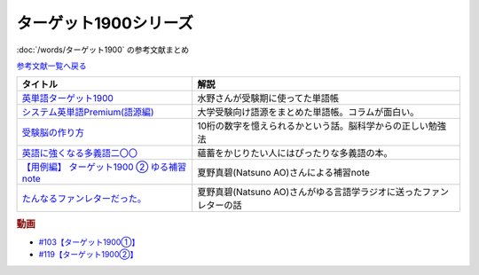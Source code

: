 .. _ターゲット1900シリーズ参考文献:

ターゲット1900シリーズ
=================================

:doc:`/words/ターゲット1900` の参考文献まとめ

`参考文献一覧へ戻る </reference/>`_ 

.. raw:: html

  <!--英単語ターゲット1900--><a href="https://www.amazon.co.jp/%E8%8B%B1%E5%8D%98%E8%AA%9E%E3%82%BF%E3%83%BC%E3%82%B2%E3%83%83%E3%83%881900-6%E8%A8%82%E7%89%88-%E5%A4%A7%E5%AD%A6JUKEN%E6%96%B0%E6%9B%B8-%E3%82%BF%E3%83%BC%E3%82%B2%E3%83%83%E3%83%88%E7%B7%A8%E9%9B%86%E9%83%A8/dp/4010346469?crid=OA75QELLP43V&keywords=%E3%82%BF%E3%83%BC%E3%82%B2%E3%83%83%E3%83%881900&qid=1646123379&sprefix=%E3%82%BF%E3%83%BC%E3%82%B2%E3%83%83%E3%83%88%2Caps%2C171&sr=8-1&linkCode=li1&tag=takaoutputblo-22&linkId=6e4e053296afd851b7ac5b5a390f7762&language=ja_JP&ref_=as_li_ss_il" target="_blank"><img border="0" src="//ws-fe.amazon-adsystem.com/widgets/q?_encoding=UTF8&ASIN=4010346469&Format=_SL110_&ID=AsinImage&MarketPlace=JP&ServiceVersion=20070822&WS=1&tag=takaoutputblo-22&language=ja_JP" ></a><img src="https://ir-jp.amazon-adsystem.com/e/ir?t=takaoutputblo-22&language=ja_JP&l=li1&o=9&a=4010346469" width="1" height="1" border="0" alt="" style="border:none !important; margin:0px !important;" />
  <!--システム英単語Premium(語源編)--><a href="https://www.amazon.co.jp/%E3%82%B7%E3%82%B9%E3%83%86%E3%83%A0%E8%8B%B1%E5%8D%98%E8%AA%9E-Premium-%E8%AA%9E%E6%BA%90%E7%B7%A8-%E9%9C%9C-%E5%BA%B7%E5%8F%B8/dp/4796110984?crid=2UEE6O3DAAEU&keywords=%E3%82%B7%E3%82%B9%E3%83%86%E3%83%A0%E8%8B%B1%E5%8D%98%E8%AA%9Epremium+%E8%AA%9E%E6%BA%90%E7%B7%A8&qid=1646123436&sprefix=%E3%82%B7%E3%82%B9%E3%83%86%E3%83%A0%E8%8B%B1%E5%8D%98%E8%AA%9Ep%2Caps%2C196&sr=8-1&linkCode=li1&tag=takaoutputblo-22&linkId=c5cfd7712995394be39184d42f7d68b7&language=ja_JP&ref_=as_li_ss_il" target="_blank"><img border="0" src="//ws-fe.amazon-adsystem.com/widgets/q?_encoding=UTF8&ASIN=4796110984&Format=_SL110_&ID=AsinImage&MarketPlace=JP&ServiceVersion=20070822&WS=1&tag=takaoutputblo-22&language=ja_JP" ></a><img src="https://ir-jp.amazon-adsystem.com/e/ir?t=takaoutputblo-22&language=ja_JP&l=li1&o=9&a=4796110984" width="1" height="1" border="0" alt="" style="border:none !important; margin:0px !important;" />
  <!--受験脳の作り方--><a href="https://www.amazon.co.jp/dp/4101329222?&linkCode=li1&tag=takaoutputblo-22&linkId=e2f8bc8879faba9d5c26dc90cc158c4c&language=ja_JP&ref_=as_li_ss_il" target="_blank"><img border="0" src="//ws-fe.amazon-adsystem.com/widgets/q?_encoding=UTF8&ASIN=4101329222&Format=_SL110_&ID=AsinImage&MarketPlace=JP&ServiceVersion=20070822&WS=1&tag=takaoutputblo-22&language=ja_JP" ></a><img src="https://ir-jp.amazon-adsystem.com/e/ir?t=takaoutputblo-22&language=ja_JP&l=li1&o=9&a=4101329222" width="1" height="1" border="0" alt="" style="border:none !important; margin:0px !important;" />
  <!--英語に強くなる多義語二〇〇--><a href="https://www.amazon.co.jp/%E8%8B%B1%E8%AA%9E%E3%81%AB%E5%BC%B7%E3%81%8F%E3%81%AA%E3%82%8B%E5%A4%9A%E7%BE%A9%E8%AA%9E%E4%BA%8C%E3%80%87%E3%80%87-%E3%81%A1%E3%81%8F%E3%81%BE%E6%96%B0%E6%9B%B8-%E4%BD%90%E4%B9%85%E9%96%93%E6%B2%BB-ebook/dp/B00LQ5L0Q6?_encoding=UTF8&qid=&sr=&linkCode=li1&tag=takaoutputblo-22&linkId=f6de42bd113662462fe83818b6e340ad&language=ja_JP&ref_=as_li_ss_il" target="_blank"><img border="0" src="//ws-fe.amazon-adsystem.com/widgets/q?_encoding=UTF8&ASIN=B00LQ5L0Q6&Format=_SL110_&ID=AsinImage&MarketPlace=JP&ServiceVersion=20070822&WS=1&tag=takaoutputblo-22&language=ja_JP" ></a><img src="https://ir-jp.amazon-adsystem.com/e/ir?t=takaoutputblo-22&language=ja_JP&l=li1&o=9&a=B00LQ5L0Q6" width="1" height="1" border="0" alt="" style="border:none !important; margin:0px !important;" />
  <a href="https://note.com/natsuno_ao/n/n2bb3a18df9d3" target="_blank"><img border="0" src="https://assets.st-note.com/production/uploads/images/75763292/rectangle_large_type_2_b76ef86c2b616211169833f4e9ce0e11.png?width=100" ></a>
+----------------------------------------------+--------------------------------------------------------------------+
|                   タイトル                   |                                解説                                |
+==============================================+====================================================================+
| `英単語ターゲット1900`_                      | 水野さんが受験期に使ってた単語帳                                   |
+----------------------------------------------+--------------------------------------------------------------------+
| `システム英単語Premium(語源編)`_             | 大学受験向け語源をまとめた単語帳。コラムが面白い。                 |
+----------------------------------------------+--------------------------------------------------------------------+
| `受験脳の作り方`_                            | 10桁の数字を憶えられるかという話。脳科学からの正しい勉強法         |
+----------------------------------------------+--------------------------------------------------------------------+
| `英語に強くなる多義語二〇〇`_                | 蘊蓄をかじりたい人にはぴったりな多義語の本。                       |
+----------------------------------------------+--------------------------------------------------------------------+
| `【用例編】 ターゲット1900 ② ゆる補習 note`_ | 夏野真碧(Natsuno AO)さんによる補習note                             |
+----------------------------------------------+--------------------------------------------------------------------+
| `たんなるファンレターだった。`_              | 夏野真碧(Natsuno AO)さんがゆる言語学ラジオに送ったファンレターの話 |
+----------------------------------------------+--------------------------------------------------------------------+
.. _たんなるファンレターだった。: https://note.com/natsuno_ao/n/n5c1f3ebe4a86
.. _【用例編】 ターゲット1900 ② ゆる補習 note: https://note.com/natsuno_ao/n/n2bb3a18df9d3
.. _英語に強くなる多義語二〇〇: https://amzn.to/3w1wGzD
.. _受験脳の作り方: https://amzn.to/3P4cUuD
.. _システム英単語Premium(語源編): https://amzn.to/3FnkSuu
.. _英単語ターゲット1900: https://amzn.to/3P4c0OL

.. rubric:: 動画
* `#103【ターゲット1900①】`_
* `#119【ターゲット1900②】`_

.. _#103【ターゲット1900①】: https://www.youtube.com/watch?v=RERceQyeld0
.. _#119【ターゲット1900②】: https://www.youtube.com/watch?v=AL_XHN39DOk

